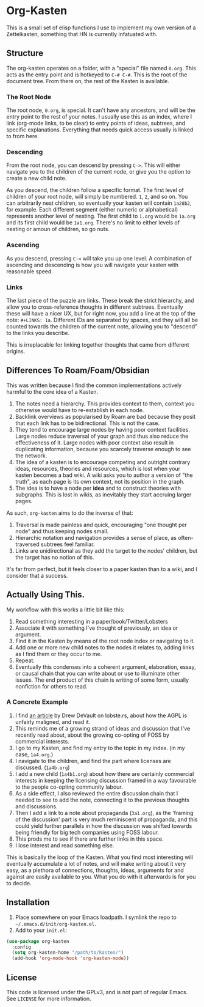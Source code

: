 #+STARTUP: showall
* Org-Kasten

This is a small set of elisp functions I use to implement my own version of a
Zettelkasten, something that HN is currently infatuated with.

** Structure
The org-kasten operates on a folder, with a "special" file named =0.org=. This
acts as the entry point and is hotkeyed to =C-# C-#=. This is the root of the
document tree. From there on, the rest of the Kasten is available.

*** The Root Node
The root node, =0.org=, is special. It can't have any ancestors, and will be the
entry point to the rest of your notes. I usually use this as an index, where I
link (org-mode links, to be clear) to entry points of ideas, subtrees, and
specific explanations. Everything that needs quick access usually is linked to
from here.

*** Descending
From the root node, you can descend by pressing =C->=. This will either navigate
you to the children of the current node, or give you the option to create a new
child note.

As you descend, the children follow a specific format. The first level of
children of your root node, will simply be numbered. =1=, =2=, and so on. You
can arbitrarily nest children, so eventually your kasten will contain =1a28b2=,
for example. Each different segment (either numeric or alphabetical) represents
another level of nesting. The first child to =1.org= would be =1a.org= and its
first child would be =1a1.org=. There's no limit to either levels of nesting or
amoun of children, so go nuts.

*** Ascending
As you descend, pressing =C-<= will take you up one level. A combination of
ascending and descending is how you will navigate your kasten with reasonable
speed.

*** Links
The last piece of the puzzle are links. These break the strict hierarchy, and
allow you to cross-reference thoughts in different subtrees. Eventually these
will have a nicer UX, but for right now, you add a line at the top of the note:
=#+LINKS: 1a=. Different IDs are separated by spaces, and they will all be
counted towards the children of the current note, allowing you to "descend" to
the links you describe.

This is irreplacable for linking together thoughts that came from different
origins.

** Differences To Roam/Foam/Obsidian

This was written because I find the common implementations actively harmful to
the core idea of a Kasten.

1. The notes need a hierarchy. This provides context to them, context you
   otherwise would have to re-establish in each node.
2. Backlink overviews as popularised by Roam are bad because they posit that
   each link has to be bidirectional. This is not the case.
3. They tend to encourage large nodes by having poor context facilities. Large
   nodes reduce traversal of your graph and thus also reduce the effectiveness
   of it. Large nodes with poor context also result in duplicating information,
   because you scarcely traverse enough to see the network.
4. The idea of a kasten is to encourage competing and outright contrary ideas,
   resources, theories and resources, which is lost when your kasten becomes a
   bad wiki. A wiki asks you to author a version of "the truth", as each page is
   its own context, not its position in the graph.
5. The idea is to have a node per *idea* and to construct theories with
   subgraphs. This is lost in wikis, as inevitably they start accruing larger
   pages.

As such, =org-kasten= aims to do the inverse of that:

1. Traversal is made painless and quick, encouraging "one thought per node" and
   thus keeping nodes small.
2. Hierarchic notation and navigation provides a sense of place, as
   often-traversed subtrees feel familiar.
3. Links are unidirectional as they add the target to the nodes' children, but
   the target has no notion of this.

It's far from perfect, but it feels closer to a paper kasten than to a wiki, and
I consider that a success.

** Actually Using This.
My workflow with this works a little bit like this:

1. Read something interesting in a paper/book/Twitter/Lobsters
2. Associate it with something I've thought of previously, an idea or argument.
3. Find it in the Kasten by means of the root node index or navigating to it.
4. Add one or more new child notes to the nodes it relates to, adding links as I
   find them or they occur to me.
5. Repeat.
6. Eventually this condenses into a coherent argument, elaboration, essay, or
   causal chain that you can write about or use to illuminate other issues. The
   end product of this chain is writing of some form, usually nonfiction for
   others to read.

*** A Concrete Example

1. I find [[https://drewdevault.com/2020/07/27/Anti-AGPL-propaganda.html][an article]] by Drew DeVault on lobste.rs, about how the AGPL is
   unfairly maligned, and read it.
2. This reminds me of a growing strand of ideas and discussion that I've
   recently read about, about the growing co-opting of FOSS by commercial
   interests.
3. I go to my Kasten, and find my entry to the topic in my index. (in my case,
   =1a4.org=.)
4. I navigate to the children, and find the part where licenses are discussed. (=1a4b.org=)
5. I add a new child (=1a4b1.org=) about how there are certainly commercial
   interests in keeping the licensing discussion framed in a way favourable to
   the people co-opting community labour.
6. As a side effect, I also reviewed the entire discussion chain that I needed to
   see to add the note, connecting it to the previous thoughts and discussions.
7. Then I add a link to a note about propaganda (=3a1.org=), as the 'framing of
   the discussion' part is very much reminiscent of propaganda, and this could
   yield further parallels in how the discussion was shifted towards being
   friendly for big tech companies using FOSS labour.
8. This prods me to see if there are further links in this space.
9. I lose interest and read something else.

This is basically the loop of the Kasten. What you find most interesting will
eventually accumulate a lot of notes, and will make writing about it very easy,
as a plethora of connections, thoughts, ideas, arguments for and against are
easily available to you. What you do with it afterwards is for you to decide.

** Installation
1. Place somewhere on your Emacs loadpath. I symlink the repo to
   =~/.emacs.d/init/org-kasten.el=.
2. Add to your =init.el=:

#+BEGIN_SRC lisp
(use-package org-kasten
  :config
  (setq org-kasten-home "/path/to/kasten/")
  (add-hook 'org-mode-hook 'org-kasten-mode))
#+END_SRC

** License

This code is licensed under the GPLv3, and is not part of regular Emacs. See
=LICENSE= for more information.

